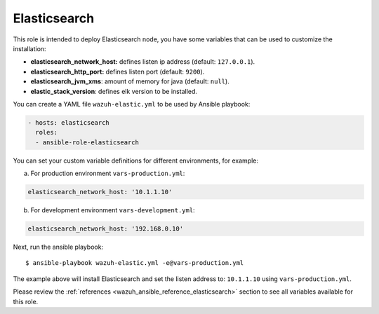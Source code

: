 .. Copyright (C) 2019 Wazuh, Inc.

.. _ansible-wazuh-elasticsearch:

Elasticsearch
--------------

This role is intended to deploy Elasticsearch node, you have some variables that can be used to customize the installation:

- **elasticsearch_network_host:** defines listen ip address (default: ``127.0.0.1``).
- **elasticsearch_http_port:** defines listen port (default: ``9200``).
- **elasticsearch_jvm_xms**: amount of memory for java (default: ``null``).
- **elastic_stack_version**: defines elk version to be installed.

You can create a YAML file ``wazuh-elastic.yml`` to be used by Ansible playbook:

.. code-block:: yaml

  - hosts: elasticsearch
    roles:
    - ansible-role-elasticsearch

You can set your custom variable definitions for different environments, for example:

a. For production environment ``vars-production.yml``:

.. code-block:: yaml

    elasticsearch_network_host: '10.1.1.10'

b. For development environment ``vars-development.yml``:

.. code-block:: yaml

    elasticsearch_network_host: '192.168.0.10'

Next, run the ansible playbook: ::

  $ ansible-playbook wazuh-elastic.yml -e@vars-production.yml

The example above will install Elasticsearch and set the listen address to: ``10.1.1.10`` using ``vars-production.yml``.

Please review the :ref:`references <wazuh_ansible_reference_elasticsearch>` section to see all variables available for this role.
